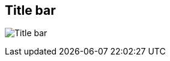 ifdef::pdf-theme[[[area-window-title-bar-0,Title bar]]]
ifndef::pdf-theme[[[area-window-title-bar-0,Title bar image:helgobox::generated/screenshots/elements/area/window-title-bar-0.png[width=50]]]]
== Title bar

image:helgobox::generated/screenshots/elements/area/window-title-bar-0.png[Title bar, role="related thumb right"]



